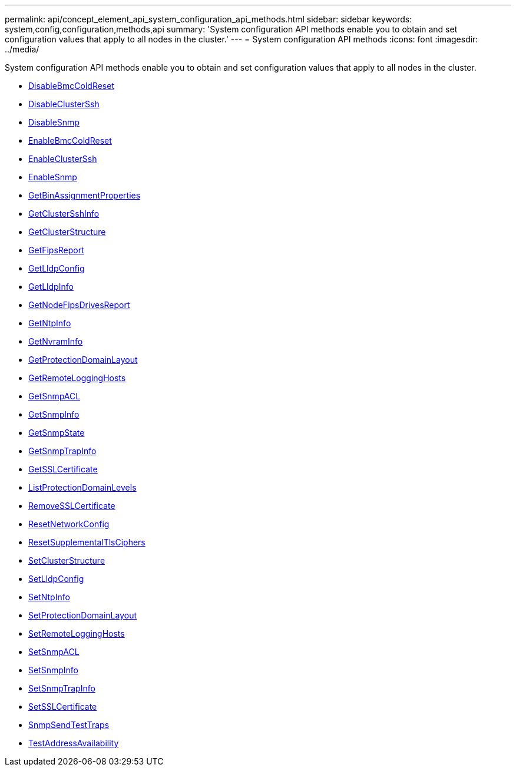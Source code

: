 ---
permalink: api/concept_element_api_system_configuration_api_methods.html
sidebar: sidebar
keywords: system,config,configuration,methods,api
summary: 'System configuration API methods enable you to obtain and set configuration values that apply to all nodes in the cluster.'
---
= System configuration API methods
:icons: font
:imagesdir: ../media/

[.lead]
System configuration API methods enable you to obtain and set configuration values that apply to all nodes in the cluster.

* xref:reference_element_api_disablebmccoldreset.adoc[DisableBmcColdReset]
* xref:reference_element_api_disableclusterssh.adoc[DisableClusterSsh]
* xref:reference_element_api_disablesnmp.adoc[DisableSnmp]
* xref:reference_element_api_enablebmccoldreset.adoc[EnableBmcColdReset]
* xref:reference_element_api_enableclusterssh.adoc[EnableClusterSsh]
* xref:reference_element_api_enablesnmp.adoc[EnableSnmp]
* xref:reference_element_api_getbinassignmentproperties.adoc[GetBinAssignmentProperties]
* xref:reference_element_api_getclustersshinfo.adoc[GetClusterSshInfo]
* xref:reference_element_api_getclusterstructure.adoc[GetClusterStructure]
* xref:reference_element_api_getfipsreport.adoc[GetFipsReport]
* xref:reference_element_api_getlldpconfig.adoc[GetLldpConfig]
* xref:reference_element_api_getlldpinfo.adoc[GetLldpInfo]
* xref:reference_element_api_getnodefipsdrivesreport.adoc[GetNodeFipsDrivesReport]
* xref:reference_element_api_getntpinfo.adoc[GetNtpInfo]
* xref:reference_element_api_getnvraminfo.adoc[GetNvramInfo]
* xref:reference_element_api_getprotectiondomainlayout.adoc[GetProtectionDomainLayout]
* xref:reference_element_api_getremotelogginghosts.adoc[GetRemoteLoggingHosts]
* xref:reference_element_api_getsnmpacl.adoc[GetSnmpACL]
* xref:reference_element_api_getsnmpinfo.adoc[GetSnmpInfo]
* xref:reference_element_api_getsnmpstate.adoc[GetSnmpState]
* xref:reference_element_api_getsnmptrapinfo.adoc[GetSnmpTrapInfo]
* xref:reference_element_api_getsslcertificate.adoc[GetSSLCertificate]
* xref:reference_element_api_listprotectiondomainlevels.adoc[ListProtectionDomainLevels]
* xref:reference_element_api_removesslcertificate.adoc[RemoveSSLCertificate]
* xref:reference_element_api_resetnetworkconfig.adoc[ResetNetworkConfig]
* xref:reference_element_api_resetsupplementaltlsciphers.adoc[ResetSupplementalTlsCiphers]
* xref:reference_element_api_setclusterstructure.adoc[SetClusterStructure]
* xref:reference_element_api_setlldpconfig.adoc[SetLldpConfig]
* xref:reference_element_api_setntpinfo.adoc[SetNtpInfo]
* xref:reference_element_api_setprotectiondomainlayout.adoc[SetProtectionDomainLayout]
* xref:reference_element_api_setremotelogginghosts.adoc[SetRemoteLoggingHosts]
* xref:reference_element_api_setsnmpacl.adoc[SetSnmpACL]
* xref:reference_element_api_setsnmpinfo.adoc[SetSnmpInfo]
* xref:reference_element_api_setsnmptrapinfo.adoc[SetSnmpTrapInfo]
* xref:reference_element_api_setsslcertificate.adoc[SetSSLCertificate]
* xref:reference_element_api_snmpsendtesttraps.adoc[SnmpSendTestTraps]
* xref:reference_element_api_testaddressavailability.adoc[TestAddressAvailability]
